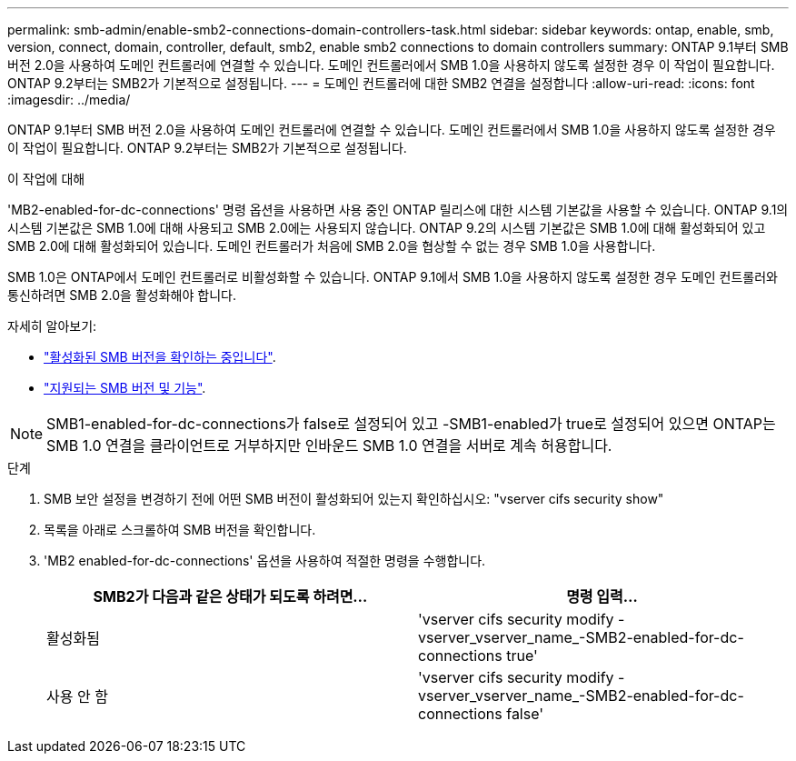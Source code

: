 ---
permalink: smb-admin/enable-smb2-connections-domain-controllers-task.html 
sidebar: sidebar 
keywords: ontap, enable, smb, version, connect, domain, controller, default, smb2, enable smb2 connections to domain controllers 
summary: ONTAP 9.1부터 SMB 버전 2.0을 사용하여 도메인 컨트롤러에 연결할 수 있습니다. 도메인 컨트롤러에서 SMB 1.0을 사용하지 않도록 설정한 경우 이 작업이 필요합니다. ONTAP 9.2부터는 SMB2가 기본적으로 설정됩니다. 
---
= 도메인 컨트롤러에 대한 SMB2 연결을 설정합니다
:allow-uri-read: 
:icons: font
:imagesdir: ../media/


[role="lead"]
ONTAP 9.1부터 SMB 버전 2.0을 사용하여 도메인 컨트롤러에 연결할 수 있습니다. 도메인 컨트롤러에서 SMB 1.0을 사용하지 않도록 설정한 경우 이 작업이 필요합니다. ONTAP 9.2부터는 SMB2가 기본적으로 설정됩니다.

.이 작업에 대해
'MB2-enabled-for-dc-connections' 명령 옵션을 사용하면 사용 중인 ONTAP 릴리스에 대한 시스템 기본값을 사용할 수 있습니다. ONTAP 9.1의 시스템 기본값은 SMB 1.0에 대해 사용되고 SMB 2.0에는 사용되지 않습니다. ONTAP 9.2의 시스템 기본값은 SMB 1.0에 대해 활성화되어 있고 SMB 2.0에 대해 활성화되어 있습니다. 도메인 컨트롤러가 처음에 SMB 2.0을 협상할 수 없는 경우 SMB 1.0을 사용합니다.

SMB 1.0은 ONTAP에서 도메인 컨트롤러로 비활성화할 수 있습니다. ONTAP 9.1에서 SMB 1.0을 사용하지 않도록 설정한 경우 도메인 컨트롤러와 통신하려면 SMB 2.0을 활성화해야 합니다.

자세히 알아보기:

* link:../smb-config/verify-enabled-versions-task.html["활성화된 SMB 버전을 확인하는 중입니다"].
* link:supported-versions-functionality-concept.html["지원되는 SMB 버전 및 기능"].


[NOTE]
====
SMB1-enabled-for-dc-connections가 false로 설정되어 있고 -SMB1-enabled가 true로 설정되어 있으면 ONTAP는 SMB 1.0 연결을 클라이언트로 거부하지만 인바운드 SMB 1.0 연결을 서버로 계속 허용합니다.

====
.단계
. SMB 보안 설정을 변경하기 전에 어떤 SMB 버전이 활성화되어 있는지 확인하십시오: "vserver cifs security show"
. 목록을 아래로 스크롤하여 SMB 버전을 확인합니다.
. 'MB2 enabled-for-dc-connections' 옵션을 사용하여 적절한 명령을 수행합니다.
+
|===
| SMB2가 다음과 같은 상태가 되도록 하려면... | 명령 입력... 


 a| 
활성화됨
 a| 
'vserver cifs security modify -vserver_vserver_name_-SMB2-enabled-for-dc-connections true'



 a| 
사용 안 함
 a| 
'vserver cifs security modify -vserver_vserver_name_-SMB2-enabled-for-dc-connections false'

|===

